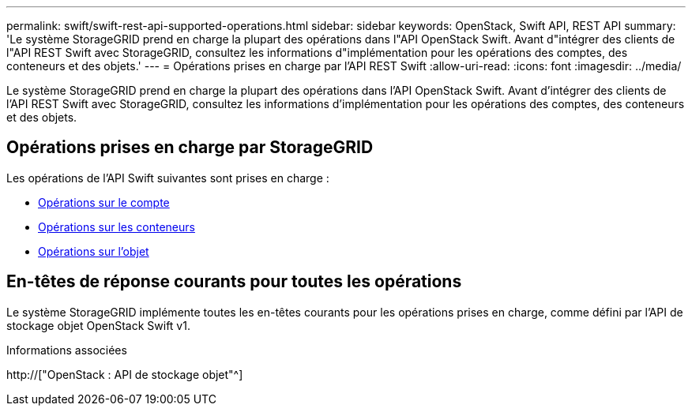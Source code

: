 ---
permalink: swift/swift-rest-api-supported-operations.html 
sidebar: sidebar 
keywords: OpenStack, Swift API, REST API 
summary: 'Le système StorageGRID prend en charge la plupart des opérations dans l"API OpenStack Swift. Avant d"intégrer des clients de l"API REST Swift avec StorageGRID, consultez les informations d"implémentation pour les opérations des comptes, des conteneurs et des objets.' 
---
= Opérations prises en charge par l'API REST Swift
:allow-uri-read: 
:icons: font
:imagesdir: ../media/


[role="lead"]
Le système StorageGRID prend en charge la plupart des opérations dans l'API OpenStack Swift. Avant d'intégrer des clients de l'API REST Swift avec StorageGRID, consultez les informations d'implémentation pour les opérations des comptes, des conteneurs et des objets.



== Opérations prises en charge par StorageGRID

Les opérations de l'API Swift suivantes sont prises en charge :

* xref:account-operations.adoc[Opérations sur le compte]
* xref:container-operations.adoc[Opérations sur les conteneurs]
* xref:object-operations.adoc[Opérations sur l'objet]




== En-têtes de réponse courants pour toutes les opérations

Le système StorageGRID implémente toutes les en-têtes courants pour les opérations prises en charge, comme défini par l'API de stockage objet OpenStack Swift v1.

.Informations associées
http://["OpenStack : API de stockage objet"^]
